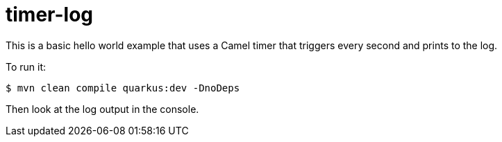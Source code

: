 = timer-log

This is a basic hello world example that uses a Camel timer that
triggers every second and prints to the log.

To run it:

[source,text]
----
$ mvn clean compile quarkus:dev -DnoDeps
----

Then look at the log output in the console.

